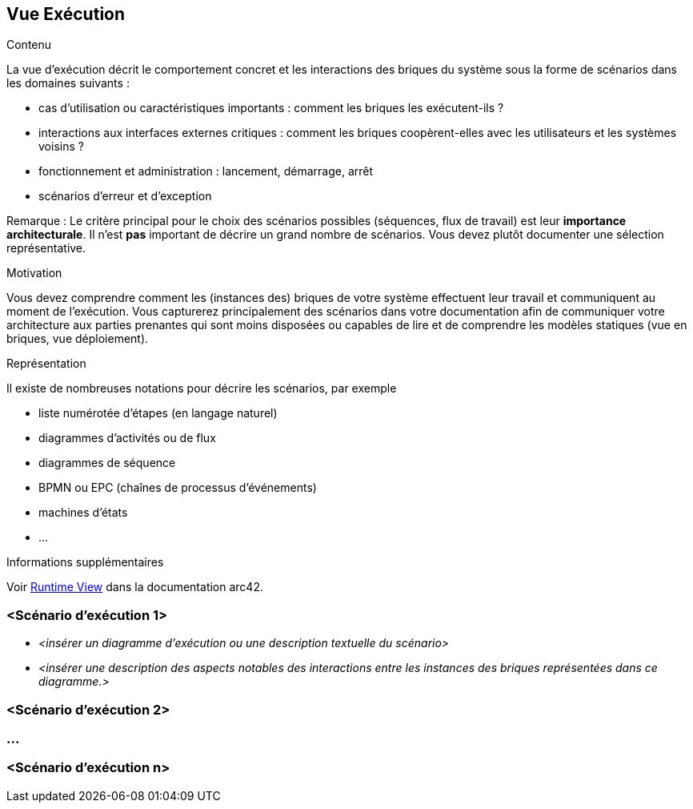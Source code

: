 ifndef::imagesdir[:imagesdir: ../images]

[[section-runtime-view]]
== Vue Exécution


[role="arc42help"]
****
.Contenu
La vue d'exécution décrit le comportement concret et les interactions des briques du système sous la forme de scénarios dans les domaines suivants :

* cas d'utilisation ou caractéristiques importants : comment les briques les exécutent-ils ?
* interactions aux interfaces externes critiques : comment les briques coopèrent-elles avec les utilisateurs et les systèmes voisins ?
* fonctionnement et administration : lancement, démarrage, arrêt
* scénarios d'erreur et d'exception

Remarque : Le critère principal pour le choix des scénarios possibles (séquences, flux de travail) est leur *importance architecturale*. Il n'est *pas* important de décrire un grand nombre de scénarios. Vous devez plutôt documenter une sélection représentative.

.Motivation
Vous devez comprendre comment les (instances des) briques de votre système effectuent leur travail et communiquent au moment de l'exécution.
Vous capturerez principalement des scénarios dans votre documentation afin de communiquer votre architecture aux parties prenantes qui sont moins disposées ou capables de lire et de comprendre les modèles statiques (vue en briques, vue déploiement).

.Représentation
Il existe de nombreuses notations pour décrire les scénarios, par exemple

* liste numérotée d'étapes (en langage naturel)
* diagrammes d'activités ou de flux
* diagrammes de séquence
* BPMN ou EPC (chaînes de processus d'événements)
* machines d'états
* ...


.Informations supplémentaires

Voir https://docs.arc42.org/section-6/[Runtime View] dans la documentation arc42.

****

=== <Scénario d'exécution 1>

* _<insérer un diagramme d'exécution ou une description textuelle du scénario>_
* _<insérer une description des aspects notables des interactions entre les instances des briques représentées dans ce diagramme.>_

=== <Scénario d'exécution 2>

=== ...

=== <Scénario d'exécution n>
